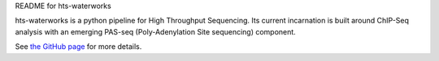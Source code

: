 README for hts-waterworks

hts-waterworks is a python pipeline for High Throughput Sequencing.
Its current incarnation is built around ChIP-Seq analysis with an 
emerging PAS-seq (Poly-Adenylation Site sequencing) component.

See `the GitHub page <http://jakebiesinger.github.com/HTS-waterworks>`_
for more details.
